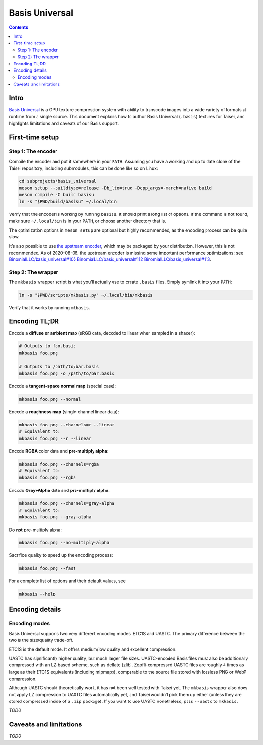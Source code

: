 Basis Universal
===============

.. contents::

Intro
-----

`Basis Universal <https://github.com/taisei-project/basis_universal>`__ is a GPU texture compression system with ability
to transcode images into a wide variety of formats at runtime from a single source. This document explains how to author
Basis Universal (``.basis``) textures for Taisei, and highlights limitations and caveats of our Basis support.

First-time setup
----------------

Step 1: The encoder
~~~~~~~~~~~~~~~~~~~

Compile the encoder and put it somewhere in your ``PATH``. Assuming you have a working and up to date clone of the
Taisei repository, including submodules, this can be done like so on Linux:

.. code:: sh

   cd subprojects/basis_universal
   meson setup --buildtype=release -Db_lto=true -Dcpp_args=-march=native build
   meson compile -C build basisu
   ln -s "$PWD/build/basisu" ~/.local/bin

Verify that the encoder is working by running ``basisu``. It should print a long list of options. If the command is not
found, make sure ``~/.local/bin`` is in your ``PATH``, or choose another directory that is.

The optimization options in ``meson setup`` are optional but highly recommended, as the encoding process can be quite
slow.

It’s also possible to use `the upstream encoder <https://github.com/BinomialLLC/basis_universal>`__, which may be
packaged by your distribution. However, this is not recommended. As of 2020-08-06, the upstream encoder is missing some
important performance optimizations; see
`BinomialLLC/basis_universal#105 <https://github.com/BinomialLLC/basis_universal/pull/105>`__
`BinomialLLC/basis_universal#112 <https://github.com/BinomialLLC/basis_universal/pull/112>`__
`BinomialLLC/basis_universal#113 <https://github.com/BinomialLLC/basis_universal/pull/113>`__.

Step 2: The wrapper
~~~~~~~~~~~~~~~~~~~

The ``mkbasis`` wrapper script is what you’ll actually use to create ``.basis`` files. Simply symlink it into your
``PATH``:

.. code:: sh

   ln -s "$PWD/scripts/mkbasis.py" ~/.local/bin/mkbasis

Verify that it works by running ``mkbasis``.

Encoding TL;DR
--------------

Encode a **diffuse or ambient map** (sRGB data, decoded to linear when sampled in a shader):

.. code:: sh

   # Outputs to foo.basis
   mkbasis foo.png

   # Outputs to /path/to/bar.basis
   mkbasis foo.png -o /path/to/bar.basis

Encode a **tangent-space normal map** (special case):

.. code:: sh

   mkbasis foo.png --normal

Encode a **roughness map** (single-channel linear data):

.. code:: sh

   mkbasis foo.png --channels=r --linear
   # Equivalent to:
   mkbasis foo.png --r --linear

Encode **RGBA** color data and **pre-multiply alpha**:

.. code:: sh

   mkbasis foo.png --channels=rgba
   # Equivalent to:
   mkbasis foo.png --rgba

Encode **Gray+Alpha** data and **pre-multiply alpha**:

.. code:: sh

   mkbasis foo.png --channels=gray-alpha
   # Equivalent to:
   mkbasis foo.png --gray-alpha

Do **not** pre-multiply alpha:

.. code:: sh

   mkbasis foo.png --no-multiply-alpha

Sacrifice quality to speed up the encoding process:

.. code:: sh

   mkbasis foo.png --fast

For a complete list of options and their default values, see

.. code:: sh

   mkbasis --help

Encoding details
----------------

Encoding modes
~~~~~~~~~~~~~~

Basis Universal supports two very different encoding modes: ETC1S and UASTC. The primary difference between the two is
the size/quality trade-off.

ETC1S is the default mode. It offers medium/low quality and excellent compression.

UASTC has significantly higher quality, but much larger file sizes. UASTC-encoded Basis files must also be additionally
compressed with an LZ-based scheme, such as deflate (zlib). Zopfli-compressed UASTC files are roughly 4 times as large
as their ETC1S equivalents (including mipmaps), comparable to the source file stored with lossless PNG or WebP
compression.

Although UASTC should theoretically work, it has not been well tested with Taisei yet. The ``mkbasis`` wrapper also does
not apply LZ compression to UASTC files automatically yet, and Taisei wouldn’t pick them up either (unless they are
stored compressed inside of a ``.zip`` package). If you want to use UASTC nonetheless, pass ``--uastc`` to ``mkbasis``.

*TODO*

Caveats and limitations
-----------------------

*TODO*
